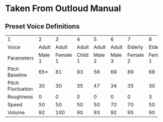* Taken From Outloud Manual

** Preset Voice Definitions


|-------------------+--------+----------+---------+--------+--------+----------+----------+--------|
| 1                 |      2 |        3 |       4 |      5 |      6 |        7 |        8 |        |
| Voice             |  Adult |    Adult |   Adult |  Adult |  Adult |  Elderly |  Elderly |        |
| Parameters        | Male 1 | Female 1 | Child 1 | Male 2 | Male 3 | Female 2 | Female 1 | Male 1 |
| Pitch Baseline    |    65* |       81 |      93 |     56 |     69 |       89 |       68 |     61 |
| Pitch Fluctuation |     30 |       30 |      35 |     47 |     34 |       35 |       30 |     44 |
| Roughness         |      0 |        0 |       0 |      0 |      0 |        0 |        3 |     18 |
| Speed             |     50 |       50 |      50 |     50 |     70 |       70 |       50 |     50 |
| Volume            |     92 |      100 |      90 |     93 |     92 |       95 |       90 |     90 |
|-------------------+--------+----------+---------+--------+--------+----------+----------+--------|
